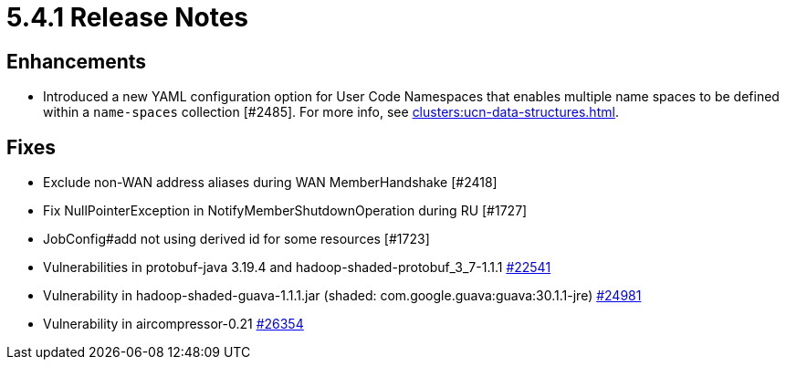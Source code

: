 = 5.4.1 Release Notes

== Enhancements

* Introduced a new YAML configuration option for User Code Namespaces that enables multiple name spaces to be defined within a `name-spaces` collection [#2485]. For more info, see xref:clusters:ucn-data-structures.adoc[].

== Fixes

* Exclude non-WAN address aliases during WAN MemberHandshake [#2418]
* Fix NullPointerException in NotifyMemberShutdownOperation during RU [#1727]
* JobConfig#add not using derived id for some resources [#1723]
* Vulnerabilities in protobuf-java 3.19.4 and hadoop-shaded-protobuf_3_7-1.1.1 https://github.com/hazelcast/hazelcast/issues/22541[#22541]
* Vulnerability in hadoop-shaded-guava-1.1.1.jar (shaded: com.google.guava:guava:30.1.1-jre) https://github.com/hazelcast/hazelcast/issues/24981[#24981]
* Vulnerability in aircompressor-0.21 https://github.com/hazelcast/hazelcast/issues/26354[#26354]


